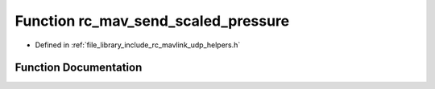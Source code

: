 .. _exhale_function_group___mavlink___helpers_1gad46b2a5a673c11f09558f5a56c1af756:

Function rc_mav_send_scaled_pressure
====================================

- Defined in :ref:`file_library_include_rc_mavlink_udp_helpers.h`


Function Documentation
----------------------


.. doxygenfunction:: rc_mav_send_scaled_pressure(float, float, int16_t)
   :project: librobotcontrol